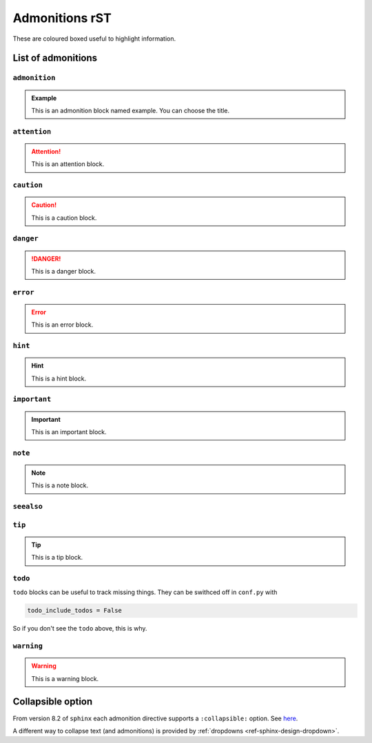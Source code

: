 ===============
Admonitions rST
===============

These are coloured boxed useful to highlight information.

List of admonitions
===================

``admonition``
--------------

.. admonition:: Example

   This is an admonition block named example. You can choose the title.

``attention``
-------------

.. attention::

   This is an attention block.

``caution``
-----------

.. caution::

   This is a caution block.

``danger``
----------

.. danger::
   
   This is a danger block.

``error``
---------

.. error::

   This is an error block.

``hint``
--------

.. hint::

   This is a hint block.
   
``important``
-------------

.. important::

   This is an important block.

``note``
--------

.. note::

   This is a note block.

``seealso``
-----------

.. seealso::

   This is a seealso block.

``tip``
-------

.. tip::

   This is a tip block.

``todo``
--------

.. todo::

   This is a todo block. It needs the ``sphinx.ext.todo`` extension.

``todo`` blocks can be useful to track missing things. They can be swithced off in ``conf.py`` with

.. code-block:: python

   todo_include_todos = False

So if you don't see the ``todo`` above, this is why.

``warning``
-----------

.. warning::
   
   This is a warning block.

Collapsible option
==================

From version 8.2 of ``sphinx`` each admonition directive supports a ``:collapsible:`` option. See `here <https://www.sphinx-doc.org/en/master/usage/restructuredtext/directives.html#directives>`_.

.. note::
   :collapsible:

   Collapsible directives look a bit ugly tho (at least with Furo...)

A different way to collapse text (and admonitions) is provided by :ref:`dropdowns <ref-sphinx-design-dropdown>`.


